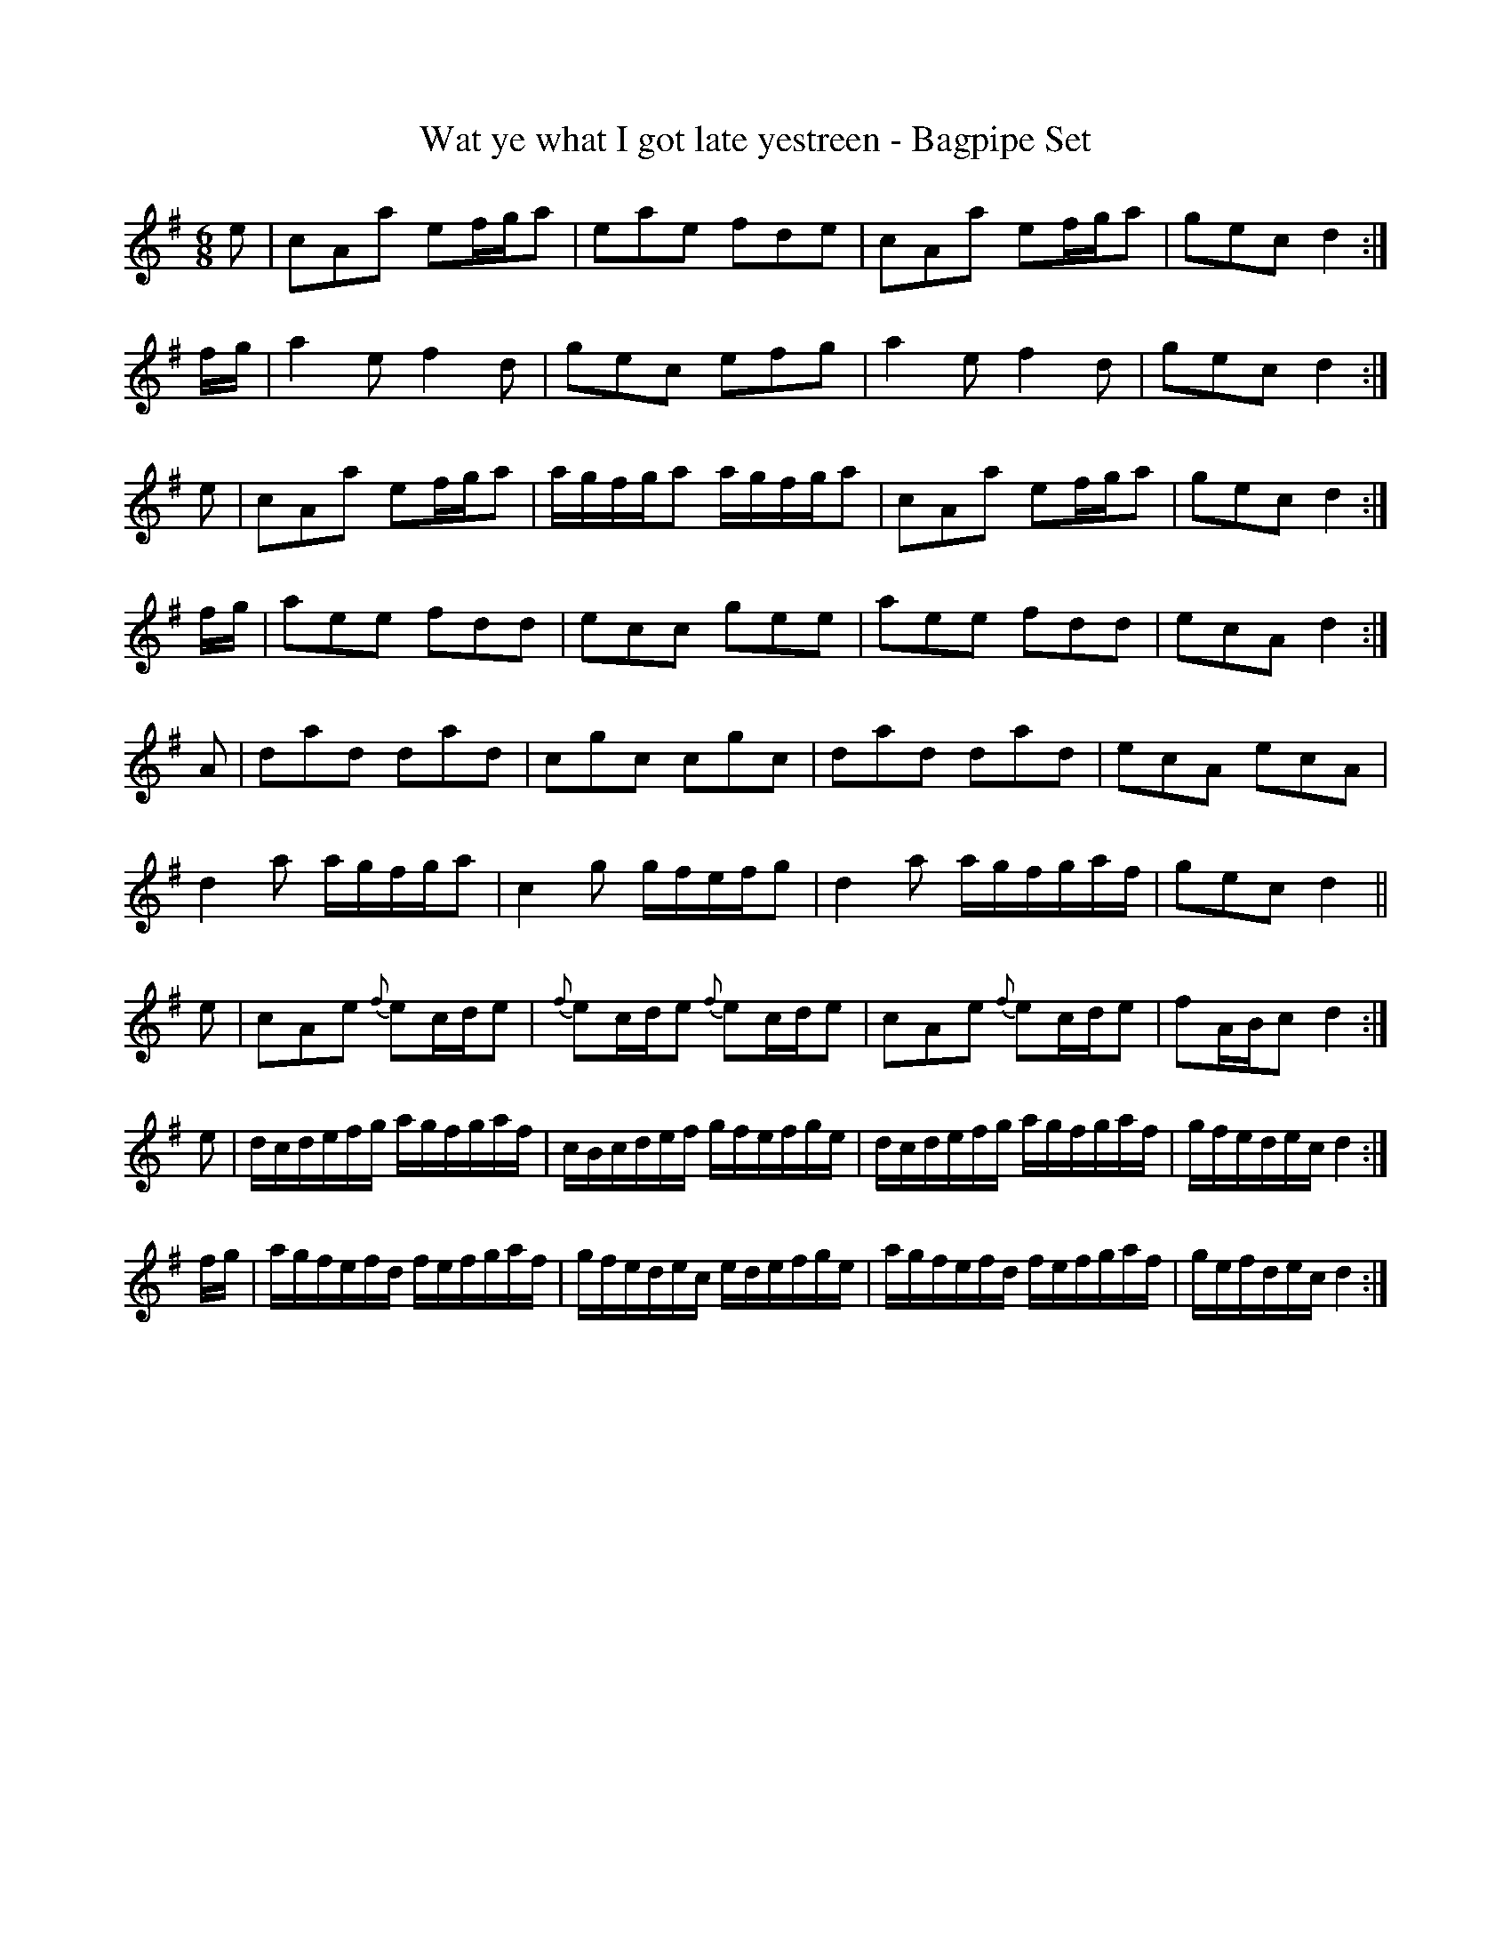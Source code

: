 % These are the bagpipe tunes from George Skene's manuscript book of 1715,
% Adv.MS.5.2.21 in the National Library of Scotland, formerly the Library
% of the Faculty of Advocates.  The rest of the book is fiddle music (with
% some of the filthiest tune titles ever committed to paper).  As far as I
% know, these are the oldest notated examples of music explicitly intended
% for the bagpipes.  All of them are variation sets on familiar Lowland
% Scots songs.  I've kept as near to the original MS as ABC allows; any
% intentional changes are indicated in the tune headers.

% Since this is the very first attempt at writing pipe music down, none of
% the usual conventions can be taken for granted.  For example, Skene
% couldn't make his mind up whether to write in A like modern Highland pipe
% notation or in G like Northumbrian pipe music.  However, the notes are
% clear enough; Skene knew what he was doing.

% As to what the ornaments mean; the MS predates the introduction of the
% Continental flute into Scotland by about ten years, so you can't use
% sources like Hotteterre's flute tutor as a guide.  There are later
% sources for the recorder that describe similar notation, and since Scots
% recorder music from earlier in the century (like Thomson's MS of 1702) is
% consistent with them, this might be the best guide.  But none of these
% use the "gr" marking (here translated as "~") or have the "x" sign, though
% an "x" written somewhat differently means a trill in some other sources
% of the period.

% My guess is that the ornament composed of two slanted lines is really a
% hastily-written version of the "=" sign.  Where I've marked two vertical
% lines - "||" - this is clearly intentional in the MS.

% This was created on a Macintosh with Phil Taylor's ABC editor, BarFly.
% It has also been tested on Laurie Griffiths' Muse for Windows.

X:1
T:Wat ye what I got late yestreen - Bagpipe Set
Z:Jack Campin <http://www.campin.me.uk/>
S:George Skene's MS, NLS Adv.MS.5.2.21, 1715
N:bar 8 is | [ge][ec][cA] d2:| in the MS
N:bar 28 is |fA/c/c d2:| in the MS
M:6/8
K:Dmix
e|\
cAa ef/g/a|eae fde|cAa ef/g/a|gec d2:|
f/g/|\
a2e f2d|gec efg|a2e f2d|gec d2:|
e|\
cAa ef/g/a|a/g/f/g/a a/g/f/g/a|cAa ef/g/a|gec d2:|
f/g/|\
aee fdd|ecc gee|aee fdd|ecA d2:|
A|\
dad dad|cgc cgc|dad dad|ecA ecA|
d2a a/g/f/g/a|c2g g/f/e/f/g|d2a a/g/f/g/a/f/|gec d2||
e|\
cAe {f}ec/d/e|{f}ec/d/e {f}ec/d/e|cAe {f}ec/d/e|fA/B/c d2:|
e|\
d/c/d/e/f/g/ a/g/f/g/a/f/|c/B/c/d/e/f/ g/f/e/f/g/e/|\
d/c/d/e/f/g/ a/g/f/g/a/f/|g/f/e/d/e/c/ d2:|
f/g/|\
a/g/f/e/f/d/ f/e/f/g/a/f/|g/f/e/d/e/c/ e/d/e/f/g/e/|\
a/g/f/e/f/d/ f/e/f/g/a/f/|g/e/f/d/e/c/ d2:|

X:2
T:Malcome Kaird's Come Again - Bagpipe way
Z:Jack Campin <http://www.campin.me.uk/>
S:George Skene's MS, NLS Adv.MS.5.2.21, 1715
N:Notes given a ~ are marked with a superscripted "gr" in the MS
M:4/4
L:1/8
K:Gmix
d|\
"="B2 Gc (d/c/B/A/) "="BG|A/~A/B G/~G/c A/~A/c F/F/d|\
"="B2 Ac (d/c/B/A/) "="BG|G/G/G G/G/G "="BGG:|
d|\
"="BG d2   "="BG g2|BG f2 AF Fd|BG d2 BG g2|BG d2 BG g2|
(B/c/B) d2 (B/c/B) g2|A/~B/A f2 AFFf|\
(g/f/e/d/) "="ec (d/c/B/A/)"="BG|A/~B/A f2 AGG:|
d|\
"="BG"="BG "="BG"="BG|A/~A/B G/G/c A/A/c F/F/d|\
"="BG"="BG "="BG"="BG|A/~B/A f2 BGG:|
f|\
(g/f/e/)d/ "="ec (d/c/B/)A/ "="BG|A/B/A f2 "="AFFf|\
(g/f/e/)d/ "="ec d/c/B/A/ "="BG|A/~B/A f2 BGG:|
A|\
G/~G/G "="BG G/G/G "="BG|A/~B/A f2 "="AFFA|\
G/G/G "="BG G/G/G "="BG|A/B/A f2 BGG:|
(e/f/)|\
gBBg BBgB|A/B/A f2 AFF(e/f/)|\
gBBg BBgB|A/B/A f2 BGG:|
B|\
G/~G/G G/G/G G/G/G G/G/G|A/A/B G/G/c A/A/c F/F/d|\
G/G/G G/G/G G/G/G G/G/G|A/B/A f2 BGG:|
B|\
G/~G/G g"x"Bg"x"BgB|A/B/A f2 AFFA|G/G/G gB gBgB|A/B/A f2 BGG:|
A|\
G/~G/G A/A/A G/G/G A/A/A|G/G/G A/A/A cFFA|\
G/G/G A/A/A G/G/G A/A/A|G/G/G A/A/A G/G/G A/A/A|
G/G/G A/A/A G/G/G A/A/A|G/G/G A/A/A cFFd|\
B2Gc d/c/B/A/ BG|A/~A/B G/G/c A/A/B G:|
d|\
"="BGGc d/c/B/A/ "="BG|A/~A/B G/G/c A/A/c F/F/d|\
"="BGGc d/c/B/A/ "="BG|A/~A/B G/G/B A/A/B G/G/B|
A/~A/B G/G/B A/A/B G/G/B|A/A/c F/F/c A/A/c F/F/c|\
A/A/~B G/G/B A/A/B G/G/B|A/A/~B G/G/B A/A/B G/G/B|
A/~A/B G/G/B A/A/B G/G/B|A/A/c F/F/c A/A/c F/F/c|\
"="BGGc d/c/B/A/ "="BG|G/G/G G/G/G "="BGG|]

X:3
T:Cauld Kail in Aberdeen Kail-castocks in Strabogie - Bagpipe humour
Z:Jack Campin <http://www.campin.me.uk/>
S:George Skene's MS, NLS Adv.MS.5.2.21, 1715
N:anacruses 1, 5 added by me
M:4/4
L:1/8
K:D
f|\
e2"||"c{B}A ed"//"BG|c/~d/e A~c/d/ "="e2d::e|"//"cA A/~A/A "="BGdB|
"//"cA A/~A/A A/~A/A ae|"||"cA A/~A/A "="BGdB|c/~d/e Aa "="e2d::
g|\
"="fA"||"cA ed"||"BG|fA"//"cB/A/ "//"e2d::e|"//"cA c/~d/e G~B/c/ dB|
"||"cA c/~e/a A~f/g/ ae|"="fdec gGdB|"//"cAca "//"e2d::
g|a/g/f/e/ c/d/e/c/ g/f/e/d/ B/c/d/B/|a/g/f/e/ c/d/e/c/ "="e2d::e|"="c>a"="c>a BGdB|
"="c>a"="c>a "||"cAae|c>ac>a ("//"BG)dB|"//"cA"||"fd "="e2d::
e|\
Aaeg dgdB|Aaeg "//"e2d::e|"||"cAgd "||"BGdB|
"||"cAec ae"//"fe|"//"cAgd "//"BGdB|"//"cAca "//"e2d::
e|\
Ae c/d/e/c/ Gd B/c/d/B/|Ae c/d/e/c/ "="e2d::e|(3c~dc (3c~dc "||"BGdB|
(3c~dc (3c~dc "="cAae|(3c~dc (3c~dc "||"BGdB|("||"c/B/A) "="fd "="e2d:|

X:4
T:(Cauld Kail) A way instead of the gatherings in the second measure
Z:Jack Campin <http://www.campin.me.uk/>
S:George Skene's MS, NLS Adv.MS.5.2.21, 1715
M:4/4
L:1/8
K:D
a|\
("//"cA)("//"cA) ("//"BG)dB|("//"cA)("//"cA) ("||"cA)ae|\
("="cA)("="cA) ("||"BG)dB|("//"cA)("||"cf) "="e2d:|

X:5
T:(Cauld Kail) A noys. way of the 2d. measure wt. gatherings
Z:Jack Campin <http://www.campin.me.uk/>
S:George Skene's MS, NLS Adv.MS.5.2.21, 1715
Z:Jack Campin 1998
M:4/4
L:1/8
K:D
e|\
"||"cA A/~A/A "||"BG G/~G/G|"||"cA A/A/~A A/~A/A A/~A/A|\
"//"cA A/~A/A BG G/~G/G|"||"c/~B/A c/e/a "="e2d:|

X:6
T:Gird the Cogie, for the pipe  Ingram's Set
Z:Jack Campin <http://www.campin.me.uk/>
S:George Skene's MS, NLS Adv.MS.5.2.21, 1715
M:4/4
L:1/8
K:Amix
f|\
(efe)A (B~B/c/B)G|efeA "="c2A(c/e/)|\
(efe)A B(c/B/B)G|e(f/g/) (a/g/f/e/) "="c2A:|
f/g/|\
(a/g/f/e/) (c/d/e/c/) d>B G(f/g/)|(a/g/f/e/) ae "="f2 e(f/g/)|\
(a/g/f/e/) (c/d/e/c/) g>B GB|Af/g/ ae "="c2A:|
B|\
AA/B/ AA/B/ GG/B/ GG/B/|A/A/B A/A/B A/A/B A/A/B|\
A/A/B A/A/B G/G/B G/G/B|Af/g/ ae "="c2A:|
(f/g/)|\
a/g/f/e/ c/d/e/c/ g>B Gf/g/|a/g/f/e/ ae "="f2 ef/g/|acac gBgB|cAae "="c2A:|
{g}f|\
{f}eAeA {c}BGBG|{f}eAeA "="cA"="cA|eAeA BGBG|"="fAeA "="c2A:|
B|\
A/A/B AB G/G/B GB|A/A/B AB A/A/B AB|A/A/B AB G/G/B GB|Af/g/ ae "="c2A:|
(f/g/)|\
a/g/f/e/ c/d/e/f/ d/c/B/A/ Gf/g/|a/g/f/e/ ae "="f2 ef/g/|\
acca BBgB|d/c/B/A/ ae "="c2A:|
{g}f|\
eA c/d/e/c/ dGdB|eA c/d/e/c/ aA c/d/e/c/|\
"="fA c/d/e/c/ B/A/G dB|Af/g/ ae "="c2A:|

% Jack Campin * 11 Third Street, Newtongrange EH22 4PU, Scotland  07800 739 557
% <http://www.campin.me.uk/>                 food intolerance data and recipes,
% freeware logic fonts for the Macintosh, and Scots traditional music resources